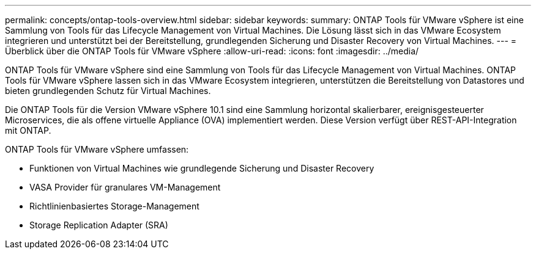 ---
permalink: concepts/ontap-tools-overview.html 
sidebar: sidebar 
keywords:  
summary: ONTAP Tools für VMware vSphere ist eine Sammlung von Tools für das Lifecycle Management von Virtual Machines. Die Lösung lässt sich in das VMware Ecosystem integrieren und unterstützt bei der Bereitstellung, grundlegenden Sicherung und Disaster Recovery von Virtual Machines. 
---
= Überblick über die ONTAP Tools für VMware vSphere
:allow-uri-read: 
:icons: font
:imagesdir: ../media/


[role="lead"]
ONTAP Tools für VMware vSphere sind eine Sammlung von Tools für das Lifecycle Management von Virtual Machines. ONTAP Tools für VMware vSphere lassen sich in das VMware Ecosystem integrieren, unterstützen die Bereitstellung von Datastores und bieten grundlegenden Schutz für Virtual Machines.

Die ONTAP Tools für die Version VMware vSphere 10.1 sind eine Sammlung horizontal skalierbarer, ereignisgesteuerter Microservices, die als offene virtuelle Appliance (OVA) implementiert werden. Diese Version verfügt über REST-API-Integration mit ONTAP.

ONTAP Tools für VMware vSphere umfassen:

* Funktionen von Virtual Machines wie grundlegende Sicherung und Disaster Recovery
* VASA Provider für granulares VM-Management
* Richtlinienbasiertes Storage-Management
* Storage Replication Adapter (SRA)

